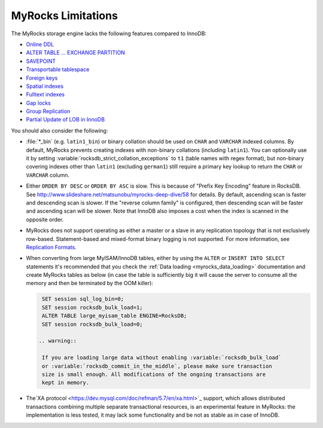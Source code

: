 .. _myrocks_limitations:

===================
MyRocks Limitations
===================

The MyRocks storage engine lacks the following features compared to InnoDB:

* `Online DDL <https://dev.mysql.com/doc/refman/5.7/en/innodb-online-ddl.html>`_

* `ALTER TABLE ... EXCHANGE PARTITION
  <https://dev.mysql.com/doc/refman/5.7/en/partitioning-management-exchange.html>`_

* `SAVEPOINT <https://dev.mysql.com/doc/refman/5.7/en/savepoint.html>`_

* `Transportable tablespace <https://dev.mysql.com/doc/refman/5.7/en/innodb-transportable-tablespace-examples.html>`_

* `Foreign keys <https://dev.mysql.com/doc/refman/5.7/en/create-table-foreign-keys.html>`_

* `Spatial indexes <https://dev.mysql.com/doc/refman/5.7/en/using-spatial-indexes.html>`_

* `Fulltext indexes <https://dev.mysql.com/doc/refman/5.7/en/innodb-fulltext-index.html>`_

* `Gap locks <https://dev.mysql.com/doc/refman/5.7/en/innodb-locking.html#innodb-gap-locks>`_

* `Group Replication <https://dev.mysql.com/doc/refman/5.7/en/group-replication.html>`_

* `Partial Update of LOB in InnoDB <https://mysqlserverteam.com/mysql-8-0-optimizing-small-partial-update-of-lob-in-innodb/>`_

You should also consider the following:

* :file:`*_bin` (e.g. ``latin1_bin``) or binary collation should be used
  on ``CHAR`` and ``VARCHAR`` indexed columns.
  By default, MyRocks prevents creating indexes with non-binary collations
  (including ``latin1``).
  You can optionally use it by setting
  :variable:`rocksdb_strict_collation_exceptions` to ``t1``
  (table names with regex format),
  but non-binary covering indexes other than ``latin1``
  (excluding ``german1``) still require a primary key lookup
  to return the ``CHAR`` or ``VARCHAR`` column.

* Either ``ORDER BY DESC`` or ``ORDER BY ASC`` is slow.
  This is because of "Prefix Key Encoding" feature in RocksDB.
  See http://www.slideshare.net/matsunobu/myrocks-deep-dive/58 for details.
  By default, ascending scan is faster and descending scan is slower.
  If the "reverse column family" is configured,
  then descending scan will be faster and ascending scan will be slower.
  Note that InnoDB also imposes a cost
  when the index is scanned in the opposite order.

* MyRocks does not support operating as either a master or a slave
  in any replication topology that is not exclusively row-based.
  Statement-based and mixed-format binary logging is not supported.
  For more information, see `Replication Formats
  <https://dev.mysql.com/doc/refman/5.7/en/replication-formats.html>`_.

* When converting from large MyISAM/InnoDB tables, either by using the
  ``ALTER`` or ``INSERT INTO SELECT`` statements it's recommended that you
  check the :ref:`Data loading <myrocks_data_loading>` documentation and
  create MyRocks tables as below (in case the table is sufficiently big it will
  cause the server to consume all the memory and then be terminated by the OOM
  killer):

  .. code-block:: mysql

    SET session sql_log_bin=0;
    SET session rocksdb_bulk_load=1;
    ALTER TABLE large_myisam_table ENGINE=RocksDB;
    SET session rocksdb_bulk_load=0;

   .. warning::

    If you are loading large data without enabling :variable:`rocksdb_bulk_load`
    or :variable:`rocksdb_commit_in_the_middle`, please make sure transaction
    size is small enough. All modifications of the ongoing transactions are
    kept in memory.

* The`XA protocol <https://dev.mysql.com/doc/refman/5.7/en/xa.html>`_ support,
  which allows distributed transactions combining multiple separate
  transactional resources, is an experimental feature in MyRocks: the 
  implementation is less tested, it may lack some functionality and be not as
  stable as in case of InnoDB.

